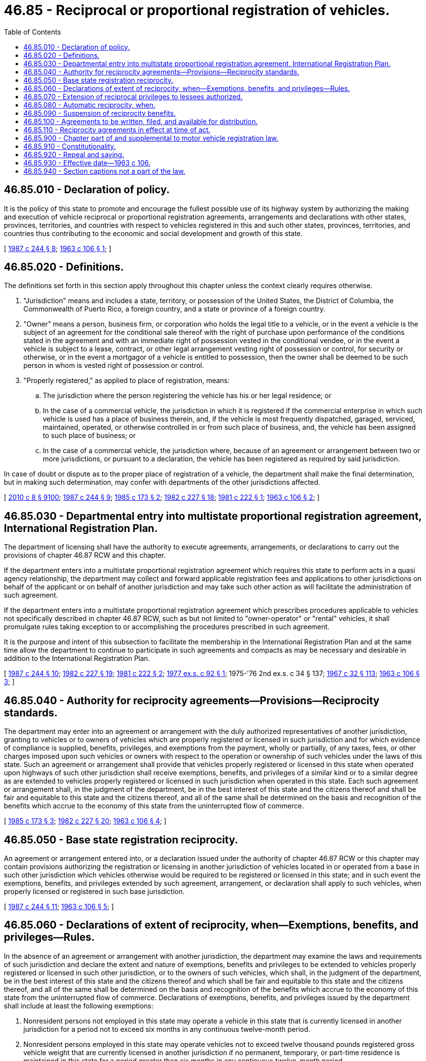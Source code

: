 = 46.85 - Reciprocal or proportional registration of vehicles.
:toc:

== 46.85.010 - Declaration of policy.
It is the policy of this state to promote and encourage the fullest possible use of its highway system by authorizing the making and execution of vehicle reciprocal or proportional registration agreements, arrangements and declarations with other states, provinces, territories, and countries with respect to vehicles registered in this and such other states, provinces, territories, and countries thus contributing to the economic and social development and growth of this state.

[ http://leg.wa.gov/CodeReviser/documents/sessionlaw/1987c244.pdf?cite=1987%20c%20244%20§%208[1987 c 244 § 8]; http://leg.wa.gov/CodeReviser/documents/sessionlaw/1963c106.pdf?cite=1963%20c%20106%20§%201[1963 c 106 § 1]; ]

== 46.85.020 - Definitions.
The definitions set forth in this section apply throughout this chapter unless the context clearly requires otherwise.

. "Jurisdiction" means and includes a state, territory, or possession of the United States, the District of Columbia, the Commonwealth of Puerto Rico, a foreign country, and a state or province of a foreign country.

. "Owner" means a person, business firm, or corporation who holds the legal title to a vehicle, or in the event a vehicle is the subject of an agreement for the conditional sale thereof with the right of purchase upon performance of the conditions stated in the agreement and with an immediate right of possession vested in the conditional vendee, or in the event a vehicle is subject to a lease, contract, or other legal arrangement vesting right of possession or control, for security or otherwise, or in the event a mortgagor of a vehicle is entitled to possession, then the owner shall be deemed to be such person in whom is vested right of possession or control.

. "Properly registered," as applied to place of registration, means:

.. The jurisdiction where the person registering the vehicle has his or her legal residence; or

.. In the case of a commercial vehicle, the jurisdiction in which it is registered if the commercial enterprise in which such vehicle is used has a place of business therein, and, if the vehicle is most frequently dispatched, garaged, serviced, maintained, operated, or otherwise controlled in or from such place of business, and, the vehicle has been assigned to such place of business; or

.. In the case of a commercial vehicle, the jurisdiction where, because of an agreement or arrangement between two or more jurisdictions, or pursuant to a declaration, the vehicle has been registered as required by said jurisdiction.

In case of doubt or dispute as to the proper place of registration of a vehicle, the department shall make the final determination, but in making such determination, may confer with departments of the other jurisdictions affected.

[ http://lawfilesext.leg.wa.gov/biennium/2009-10/Pdf/Bills/Session%20Laws/Senate/6239-S.SL.pdf?cite=2010%20c%208%20§%209100[2010 c 8 § 9100]; http://leg.wa.gov/CodeReviser/documents/sessionlaw/1987c244.pdf?cite=1987%20c%20244%20§%209[1987 c 244 § 9]; http://leg.wa.gov/CodeReviser/documents/sessionlaw/1985c173.pdf?cite=1985%20c%20173%20§%202[1985 c 173 § 2]; http://leg.wa.gov/CodeReviser/documents/sessionlaw/1982c227.pdf?cite=1982%20c%20227%20§%2018[1982 c 227 § 18]; http://leg.wa.gov/CodeReviser/documents/sessionlaw/1981c222.pdf?cite=1981%20c%20222%20§%201[1981 c 222 § 1]; http://leg.wa.gov/CodeReviser/documents/sessionlaw/1963c106.pdf?cite=1963%20c%20106%20§%202[1963 c 106 § 2]; ]

== 46.85.030 - Departmental entry into multistate proportional registration agreement, International Registration Plan.
The department of licensing shall have the authority to execute agreements, arrangements, or declarations to carry out the provisions of chapter 46.87 RCW and this chapter.

If the department enters into a multistate proportional registration agreement which requires this state to perform acts in a quasi agency relationship, the department may collect and forward applicable registration fees and applications to other jurisdictions on behalf of the applicant or on behalf of another jurisdiction and may take such other action as will facilitate the administration of such agreement.

If the department enters into a multistate proportional registration agreement which prescribes procedures applicable to vehicles not specifically described in chapter 46.87 RCW, such as but not limited to "owner-operator" or "rental" vehicles, it shall promulgate rules taking exception to or accomplishing the procedures prescribed in such agreement.

It is the purpose and intent of this subsection to facilitate the membership in the International Registration Plan and at the same time allow the department to continue to participate in such agreements and compacts as may be necessary and desirable in addition to the International Registration Plan.

[ http://leg.wa.gov/CodeReviser/documents/sessionlaw/1987c244.pdf?cite=1987%20c%20244%20§%2010[1987 c 244 § 10]; http://leg.wa.gov/CodeReviser/documents/sessionlaw/1982c227.pdf?cite=1982%20c%20227%20§%2019[1982 c 227 § 19]; http://leg.wa.gov/CodeReviser/documents/sessionlaw/1981c222.pdf?cite=1981%20c%20222%20§%202[1981 c 222 § 2]; http://leg.wa.gov/CodeReviser/documents/sessionlaw/1977ex1c92.pdf?cite=1977%20ex.s.%20c%2092%20§%201[1977 ex.s. c 92 § 1]; 1975-'76 2nd ex.s. c 34 § 137; http://leg.wa.gov/CodeReviser/documents/sessionlaw/1967c32.pdf?cite=1967%20c%2032%20§%20113[1967 c 32 § 113]; http://leg.wa.gov/CodeReviser/documents/sessionlaw/1963c106.pdf?cite=1963%20c%20106%20§%203[1963 c 106 § 3]; ]

== 46.85.040 - Authority for reciprocity agreements—Provisions—Reciprocity standards.
The department may enter into an agreement or arrangement with the duly authorized representatives of another jurisdiction, granting to vehicles or to owners of vehicles which are properly registered or licensed in such jurisdiction and for which evidence of compliance is supplied, benefits, privileges, and exemptions from the payment, wholly or partially, of any taxes, fees, or other charges imposed upon such vehicles or owners with respect to the operation or ownership of such vehicles under the laws of this state. Such an agreement or arrangement shall provide that vehicles properly registered or licensed in this state when operated upon highways of such other jurisdiction shall receive exemptions, benefits, and privileges of a similar kind or to a similar degree as are extended to vehicles properly registered or licensed in such jurisdiction when operated in this state. Each such agreement or arrangement shall, in the judgment of the department, be in the best interest of this state and the citizens thereof and shall be fair and equitable to this state and the citizens thereof, and all of the same shall be determined on the basis and recognition of the benefits which accrue to the economy of this state from the uninterrupted flow of commerce.

[ http://leg.wa.gov/CodeReviser/documents/sessionlaw/1985c173.pdf?cite=1985%20c%20173%20§%203[1985 c 173 § 3]; http://leg.wa.gov/CodeReviser/documents/sessionlaw/1982c227.pdf?cite=1982%20c%20227%20§%2020[1982 c 227 § 20]; http://leg.wa.gov/CodeReviser/documents/sessionlaw/1963c106.pdf?cite=1963%20c%20106%20§%204[1963 c 106 § 4]; ]

== 46.85.050 - Base state registration reciprocity.
An agreement or arrangement entered into, or a declaration issued under the authority of chapter 46.87 RCW or this chapter may contain provisions authorizing the registration or licensing in another jurisdiction of vehicles located in or operated from a base in such other jurisdiction which vehicles otherwise would be required to be registered or licensed in this state; and in such event the exemptions, benefits, and privileges extended by such agreement, arrangement, or declaration shall apply to such vehicles, when properly licensed or registered in such base jurisdiction.

[ http://leg.wa.gov/CodeReviser/documents/sessionlaw/1987c244.pdf?cite=1987%20c%20244%20§%2011[1987 c 244 § 11]; http://leg.wa.gov/CodeReviser/documents/sessionlaw/1963c106.pdf?cite=1963%20c%20106%20§%205[1963 c 106 § 5]; ]

== 46.85.060 - Declarations of extent of reciprocity, when—Exemptions, benefits, and privileges—Rules.
In the absence of an agreement or arrangement with another jurisdiction, the department may examine the laws and requirements of such jurisdiction and declare the extent and nature of exemptions, benefits and privileges to be extended to vehicles properly registered or licensed in such other jurisdiction, or to the owners of such vehicles, which shall, in the judgment of the department, be in the best interest of this state and the citizens thereof and which shall be fair and equitable to this state and the citizens thereof, and all of the same shall be determined on the basis and recognition of the benefits which accrue to the economy of this state from the uninterrupted flow of commerce. Declarations of exemptions, benefits, and privileges issued by the department shall include at least the following exemptions:

. Nonresident persons not employed in this state may operate a vehicle in this state that is currently licensed in another jurisdiction for a period not to exceed six months in any continuous twelve-month period.

. Nonresident persons employed in this state may operate vehicles not to exceed twelve thousand pounds registered gross vehicle weight that are currently licensed in another jurisdiction if no permanent, temporary, or part-time residence is maintained in this state for a period greater than six months in any continuous twelve-month period.

. A vehicle or a combination of vehicles, not exceeding a registered gross or combined gross vehicle weight of twelve thousand pounds, which is properly base licensed in another jurisdiction and registered to a bona fide business in that jurisdiction is not required to obtain Washington vehicle license registration except when such vehicle is owned or operated by a business or branch office of a business located in Washington.

. The department of licensing, after consultation with the department of revenue, shall adopt such rules as it deems necessary for the administration of these exemptions, benefits, and privileges.

[ http://leg.wa.gov/CodeReviser/documents/sessionlaw/1987c142.pdf?cite=1987%20c%20142%20§%204[1987 c 142 § 4]; http://leg.wa.gov/CodeReviser/documents/sessionlaw/1985c353.pdf?cite=1985%20c%20353%20§%203[1985 c 353 § 3]; http://leg.wa.gov/CodeReviser/documents/sessionlaw/1982c227.pdf?cite=1982%20c%20227%20§%2021[1982 c 227 § 21]; http://leg.wa.gov/CodeReviser/documents/sessionlaw/1963c106.pdf?cite=1963%20c%20106%20§%206[1963 c 106 § 6]; ]

== 46.85.070 - Extension of reciprocal privileges to lessees authorized.
An agreement, or arrangement entered into, or a declaration issued under the authority of this chapter, may contain provisions under which a leased vehicle properly registered by the lessor thereof may be entitled, subject to terms and conditions stated therein, to the exemptions, benefits and privileges extended by such agreement, arrangement or declaration.

[ http://leg.wa.gov/CodeReviser/documents/sessionlaw/1963c106.pdf?cite=1963%20c%20106%20§%207[1963 c 106 § 7]; ]

== 46.85.080 - Automatic reciprocity, when.
On and after July 1, 1963, if no agreement, arrangement or declaration is in effect with respect to another jurisdiction as authorized by this chapter, any vehicle properly registered or licensed in such other jurisdiction and for which evidence of compliance is supplied shall receive, when operated in this state, the same exemptions, benefits and privileges granted by such other jurisdiction to vehicles properly registered in this state. Reciprocity extended under this section shall apply to commercial vehicles only when engaged exclusively in interstate commerce.

[ http://leg.wa.gov/CodeReviser/documents/sessionlaw/1963c106.pdf?cite=1963%20c%20106%20§%208[1963 c 106 § 8]; ]

== 46.85.090 - Suspension of reciprocity benefits.
Agreements, arrangements or declarations made under the authority of this chapter may include provisions authorizing the department to suspend or cancel the exemptions, benefits, or privileges granted thereunder to an owner who violates any of the conditions or terms of such agreements, arrangements, or declarations or who violates the laws of this state relating to motor vehicles or rules and regulations lawfully promulgated thereunder.

[ http://leg.wa.gov/CodeReviser/documents/sessionlaw/1987c244.pdf?cite=1987%20c%20244%20§%2012[1987 c 244 § 12]; http://leg.wa.gov/CodeReviser/documents/sessionlaw/1963c106.pdf?cite=1963%20c%20106%20§%209[1963 c 106 § 9]; ]

== 46.85.100 - Agreements to be written, filed, and available for distribution.
All agreements, arrangements, or declarations or amendments thereto shall be in writing and shall be filed with the department. Upon becoming effective, they shall supersede the provisions of RCW 46.16A.160, chapter 46.87 RCW, or this chapter to the extent that they are inconsistent therewith. The department shall provide copies for public distribution upon request.

[ http://lawfilesext.leg.wa.gov/biennium/2011-12/Pdf/Bills/Session%20Laws/Senate/5061.SL.pdf?cite=2011%20c%20171%20§%2094[2011 c 171 § 94]; http://leg.wa.gov/CodeReviser/documents/sessionlaw/1987c244.pdf?cite=1987%20c%20244%20§%2013[1987 c 244 § 13]; http://leg.wa.gov/CodeReviser/documents/sessionlaw/1982c227.pdf?cite=1982%20c%20227%20§%2022[1982 c 227 § 22]; http://leg.wa.gov/CodeReviser/documents/sessionlaw/1967c32.pdf?cite=1967%20c%2032%20§%20114[1967 c 32 § 114]; http://leg.wa.gov/CodeReviser/documents/sessionlaw/1963c106.pdf?cite=1963%20c%20106%20§%2010[1963 c 106 § 10]; ]

== 46.85.110 - Reciprocity agreements in effect at time of act.
All reciprocity and proportional registration agreements, arrangements and declarations relating to vehicles in force and effect at the time this chapter becomes effective shall continue in force and effect at the time this chapter becomes effective and until specifically amended or revoked as provided by law or by such agreements or arrangements.

[ http://leg.wa.gov/CodeReviser/documents/sessionlaw/1963c106.pdf?cite=1963%20c%20106%20§%2011[1963 c 106 § 11]; ]

== 46.85.900 - Chapter part of and supplemental to motor vehicle registration law.
This chapter shall be, and construed as, a part of and supplemental to the motor vehicle registration law of this state.

[ http://leg.wa.gov/CodeReviser/documents/sessionlaw/1963c106.pdf?cite=1963%20c%20106%20§%2030[1963 c 106 § 30]; ]

== 46.85.910 - Constitutionality.
If any phrase, clause, subsection or section of this chapter shall be declared unconstitutional or invalid by any court of competent jurisdiction, it shall be conclusively presumed that the legislature would have enacted this chapter without the phrase, clause, subsection or section so held unconstitutional or invalid and the remainder of the chapter shall not be affected as a result of said part being held unconstitutional or invalid.

[ http://leg.wa.gov/CodeReviser/documents/sessionlaw/1963c106.pdf?cite=1963%20c%20106%20§%2031[1963 c 106 § 31]; ]

== 46.85.920 - Repeal and saving.
The following acts or parts of acts and RCW sections are hereby repealed:

. Sections 46.84.010, 46.84.030, 46.84.040, 46.84.050, 46.84.060, 46.84.070, 46.84.080, 46.84.090 and 46.84.100, chapter 12, Laws of 1961 and RCW 46.84.010, 46.84.030, 46.84.040, 46.84.050, 46.84.060, 46.84.070, 46.84.080, 46.84.090 and 46.84.100;

. Section 46.84.020, chapter 12, Laws of 1961 as amended by section 37, chapter 21, Laws of 1961 extraordinary session and RCW 46.84.020;

. Sections 1, 2, 3, and 4, chapter 266, Laws of 1961 and RCW 46.84.110, 46.84.120, 46.84.130 and 46.84.140; and

. Sections 38, 39, and 40, chapter 21, Laws of 1961 extraordinary session and RCW 46.84.150, 46.84.160 and 46.84.170.

Such repeals shall not be construed as affecting any existing right acquired under the statutes repealed, nor as affecting any proceeding instituted thereunder, nor any rule, regulation or order promulgated thereunder, nor any administrative action taken thereunder, nor the term of office or appointment or employment of any person appointed or employed thereunder.

[ http://leg.wa.gov/CodeReviser/documents/sessionlaw/1963c106.pdf?cite=1963%20c%20106%20§%2032[1963 c 106 § 32]; ]

== 46.85.930 - Effective date—1963 c 106.
This chapter shall take effect and be in force on and after July 1, 1963.

[ http://leg.wa.gov/CodeReviser/documents/sessionlaw/1963c106.pdf?cite=1963%20c%20106%20§%2033[1963 c 106 § 33]; ]

== 46.85.940 - Section captions not a part of the law.
Section captions as used in this chapter shall not constitute any part of the law.

[ http://leg.wa.gov/CodeReviser/documents/sessionlaw/1963c106.pdf?cite=1963%20c%20106%20§%2034[1963 c 106 § 34]; ]

